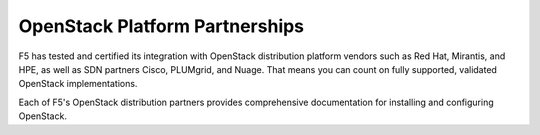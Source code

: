 .. _f5ospartners:

OpenStack Platform Partnerships
===============================

F5 has tested and certified its integration with OpenStack distribution platform vendors such as Red Hat, Mirantis, and HPE, as well as SDN partners Cisco, PLUMgrid, and Nuage. That means you can count on fully supported, validated OpenStack implementations.

Each of F5's OpenStack distribution partners provides comprehensive documentation for installing and configuring OpenStack.


.. _partner-cert-table:

.. table:: F5 Distribution Platform Certifications
   :column-alignment: left right right right

   ================================ =================== ======================= ===================
   Platform                         Platform version(s) F5 Connector version(s) OpenStack version
   ================================ =================== ======================= ===================
   `HPE Helion OpenStack`_          v4.x                v9.x                    Mitaka

                                    v3.x                v8.x                    Liberty

                                    v2.x                v7.x                    Kilo
   -------------------------------- ------------------- ----------------------- -------------------
   `Mirantis OpenStack`_            v9.0                v9.x                    Mitaka

                                    v7.0                v7.x                    Kilo
   -------------------------------- ------------------- ----------------------- -------------------
   `RedHat OpenStack Platform`_     v9                  v9.x                    Mitaka

                                    v8                  v8.x                    Liberty

                                    v7                  v7.x                    Kilo
   ================================ =================== ======================= ===================

.. _HPE Helion OpenStack: https://docs.hpcloud.com/hrc/helionReady.html
.. _Mirantis OpenStack: https://www.mirantis.com/partners/f5-networks/
.. _RedHat OpenStack Platform: https://access.redhat.com/ecosystem/software/1446683
